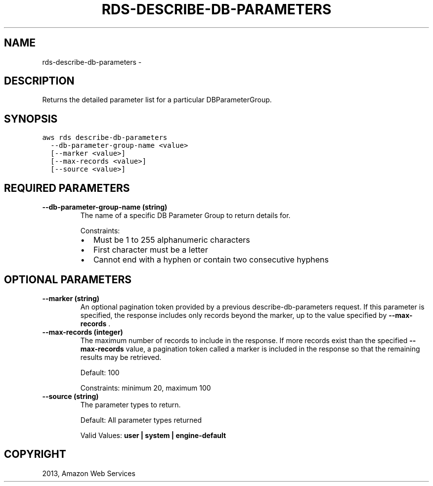 .TH "RDS-DESCRIBE-DB-PARAMETERS" "1" "March 11, 2013" "0.8" "aws-cli"
.SH NAME
rds-describe-db-parameters \- 
.
.nr rst2man-indent-level 0
.
.de1 rstReportMargin
\\$1 \\n[an-margin]
level \\n[rst2man-indent-level]
level margin: \\n[rst2man-indent\\n[rst2man-indent-level]]
-
\\n[rst2man-indent0]
\\n[rst2man-indent1]
\\n[rst2man-indent2]
..
.de1 INDENT
.\" .rstReportMargin pre:
. RS \\$1
. nr rst2man-indent\\n[rst2man-indent-level] \\n[an-margin]
. nr rst2man-indent-level +1
.\" .rstReportMargin post:
..
.de UNINDENT
. RE
.\" indent \\n[an-margin]
.\" old: \\n[rst2man-indent\\n[rst2man-indent-level]]
.nr rst2man-indent-level -1
.\" new: \\n[rst2man-indent\\n[rst2man-indent-level]]
.in \\n[rst2man-indent\\n[rst2man-indent-level]]u
..
.\" Man page generated from reStructuredText.
.
.SH DESCRIPTION
.sp
Returns the detailed parameter list for a particular DBParameterGroup.
.SH SYNOPSIS
.sp
.nf
.ft C
aws rds describe\-db\-parameters
  \-\-db\-parameter\-group\-name <value>
  [\-\-marker <value>]
  [\-\-max\-records <value>]
  [\-\-source <value>]
.ft P
.fi
.SH REQUIRED PARAMETERS
.INDENT 0.0
.TP
.B \fB\-\-db\-parameter\-group\-name\fP  (string)
The name of a specific DB Parameter Group to return details for.
.sp
Constraints:
.INDENT 7.0
.IP \(bu 2
Must be 1 to 255 alphanumeric characters
.IP \(bu 2
First character must be a letter
.IP \(bu 2
Cannot end with a hyphen or contain two consecutive hyphens
.UNINDENT
.UNINDENT
.SH OPTIONAL PARAMETERS
.INDENT 0.0
.TP
.B \fB\-\-marker\fP  (string)
An optional pagination token provided by a previous describe\-db\-parameters
request. If this parameter is specified, the response includes only records
beyond the marker, up to the value specified by \fB\-\-max\-records\fP .
.TP
.B \fB\-\-max\-records\fP  (integer)
The maximum number of records to include in the response. If more records
exist than the specified \fB\-\-max\-records\fP value, a pagination token called a
marker is included in the response so that the remaining results may be
retrieved.
.sp
Default: 100
.sp
Constraints: minimum 20, maximum 100
.TP
.B \fB\-\-source\fP  (string)
The parameter types to return.
.sp
Default: All parameter types returned
.sp
Valid Values: \fBuser | system | engine\-default\fP
.UNINDENT
.SH COPYRIGHT
2013, Amazon Web Services
.\" Generated by docutils manpage writer.
.
